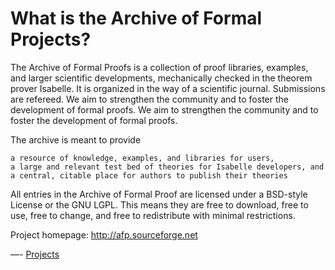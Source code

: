 #+STARTUP: showeverything logdone
#+options: num:nil

* What is the Archive of Formal Projects?

The Archive of Formal Proofs is a collection of proof libraries, examples, and
larger scientific developments, mechanically checked in the theorem prover
Isabelle. It is organized in the way of a scientific journal. Submissions are
refereed. We aim to strengthen the community and to foster the development of
formal proofs.  We aim to strengthen the community and to foster the development
of formal proofs.

The archive is meant to provide

: a resource of knowledge, examples, and libraries for users,
: a large and relevant test bed of theories for Isabelle developers, and
: a central, citable place for authors to publish their theories

All entries in the Archive of Formal Proof are licensed under a BSD-style
License or the GNU LGPL. This means they are free to download, free to use, free
to change, and free to redistribute with minimal restrictions.

Project homepage: http://afp.sourceforge.net


----
[[file:Projects.org][Projects]]
